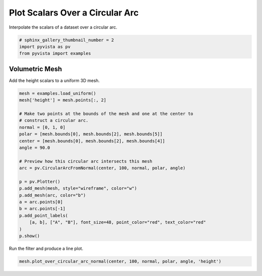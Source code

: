 
.. DO NOT EDIT.
.. THIS FILE WAS AUTOMATICALLY GENERATED BY SPHINX-GALLERY.
.. TO MAKE CHANGES, EDIT THE SOURCE PYTHON FILE:
.. "examples/02-plot/plot-over-circular-arc.py"
.. LINE NUMBERS ARE GIVEN BELOW.

.. only:: html

    .. note::
        :class: sphx-glr-download-link-note

        Click :ref:`here <sphx_glr_download_examples_02-plot_plot-over-circular-arc.py>`
        to download the full example code

.. rst-class:: sphx-glr-example-title

.. _sphx_glr_examples_02-plot_plot-over-circular-arc.py:


Plot Scalars Over a Circular Arc
~~~~~~~~~~~~~~~~~~~~~~~~~~~~~~~~

Interpolate the scalars of a dataset over a circular arc.

.. GENERATED FROM PYTHON SOURCE LINES 8-13

.. code-block:: default


    # sphinx_gallery_thumbnail_number = 2
    import pyvista as pv
    from pyvista import examples








.. GENERATED FROM PYTHON SOURCE LINES 14-18

Volumetric Mesh
+++++++++++++++

Add the height scalars to a uniform 3D mesh.

.. GENERATED FROM PYTHON SOURCE LINES 18-41

.. code-block:: default

    mesh = examples.load_uniform()
    mesh['height'] = mesh.points[:, 2]

    # Make two points at the bounds of the mesh and one at the center to
    # construct a circular arc.
    normal = [0, 1, 0]
    polar = [mesh.bounds[0], mesh.bounds[2], mesh.bounds[5]]
    center = [mesh.bounds[0], mesh.bounds[2], mesh.bounds[4]]
    angle = 90.0

    # Preview how this circular arc intersects this mesh
    arc = pv.CircularArcFromNormal(center, 100, normal, polar, angle)

    p = pv.Plotter()
    p.add_mesh(mesh, style="wireframe", color="w")
    p.add_mesh(arc, color="b")
    a = arc.points[0]
    b = arc.points[-1]
    p.add_point_labels(
        [a, b], ["A", "B"], font_size=48, point_color="red", text_color="red"
    )
    p.show()




.. image:: /examples/02-plot/images/sphx_glr_plot-over-circular-arc_001.png
    :alt: plot over circular arc
    :class: sphx-glr-single-img


.. rst-class:: sphx-glr-script-out

 Out:

 .. code-block:: none


    [(21.886664873203234, 21.886664873203234, 21.886664873203234),
     (4.5, 4.5, 4.5),
     (0.0, 0.0, 1.0)]



.. GENERATED FROM PYTHON SOURCE LINES 42-43

Run the filter and produce a line plot.

.. GENERATED FROM PYTHON SOURCE LINES 43-44

.. code-block:: default

    mesh.plot_over_circular_arc_normal(center, 100, normal, polar, angle, 'height')



.. image:: /examples/02-plot/images/sphx_glr_plot-over-circular-arc_002.png
    :alt: height Profile
    :class: sphx-glr-single-img






.. rst-class:: sphx-glr-timing

   **Total running time of the script:** ( 0 minutes  0.912 seconds)


.. _sphx_glr_download_examples_02-plot_plot-over-circular-arc.py:


.. only :: html

 .. container:: sphx-glr-footer
    :class: sphx-glr-footer-example



  .. container:: sphx-glr-download sphx-glr-download-python

     :download:`Download Python source code: plot-over-circular-arc.py <plot-over-circular-arc.py>`



  .. container:: sphx-glr-download sphx-glr-download-jupyter

     :download:`Download Jupyter notebook: plot-over-circular-arc.ipynb <plot-over-circular-arc.ipynb>`


.. only:: html

 .. rst-class:: sphx-glr-signature

    `Gallery generated by Sphinx-Gallery <https://sphinx-gallery.github.io>`_
